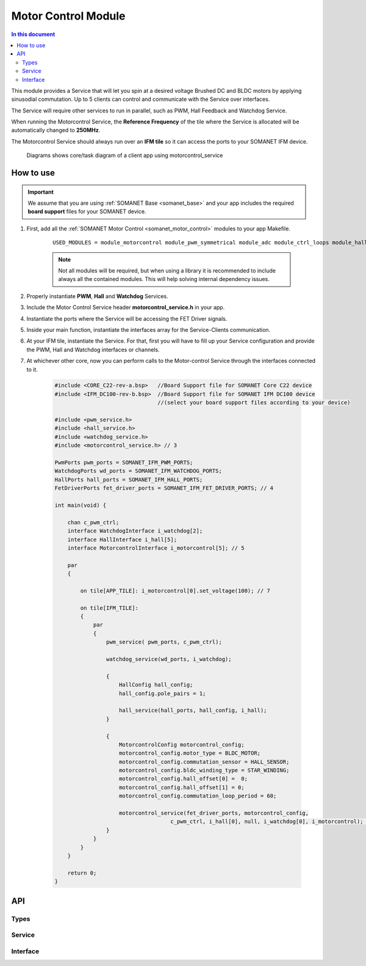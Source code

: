 .. _module_motorcontrol:

==================================
Motor Control Module
==================================

.. contents:: In this document
    :backlinks: none
    :depth: 3

This module provides a Service that will let you spin at a desired voltage Brushed DC and BLDC motors
by applying sinusodial commutation. Up to 5 clients can control and communicate with the Service over interfaces.

The Service will require other services to run in parallel, such as PWM, Hall Feedback and Watchdog Service.

When running the Motorcontrol Service, the **Reference Frequency** of the tile where the Service is
allocated will be automatically changed to **250MHz**.

The Motorcontrol Service should always run over an **IFM tile** so it can access the ports to
your SOMANET IFM device.

.. cssclass:: github

  `See Module on Public Repository <https://github.com/synapticon/sc_sncn_motorcontrol/tree/master/module_motorcontrol>`_

.. figure:: images/core-diagram-commutation.png
   :width: 60%

   Diagrams shows core/task diagram of a client app using motorcontrol_service

.. _commutation_programming_label:

How to use
===========

.. important:: We assume that you are using :ref:`SOMANET Base <somanet_base>` and your app includes the required **board support** files for your SOMANET device.
          
.. seealso:: You might find useful the :ref:`BLDC DC Motor Control Demo <bldc_motor_drive_demo>` and :ref:`Brushed DC Motor Control Demo <brushed_dc_drive_demo>` example apps, which illustrate the use of this module. 

1. First, add all the :ref:`SOMANET Motor Control <somanet_motor_control>` modules to your app Makefile.

    ::

        USED_MODULES = module_motorcontrol module_pwm_symmetrical module_adc module_ctrl_loops module_hall module_misc module_profile module_qei module_watchdog module_board-support

    .. note:: Not all modules will be required, but when using a library it is recommended to include always all the contained modules. 
          This will help solving internal dependency issues.

2. Properly instantiate **PWM**, **Hall** and **Watchdog** Services.

3. Include the Motor Control Service header **motorcontrol_service.h** in your app. 

4. Instantiate the ports where the Service will be accessing the FET Driver signals. 

5. Inside your main function, instantiate the interfaces array for the Service-Clients communication.

6. At your IFM tile, instantiate the Service. For that, first you will have to fill up your Service configuration and provide the PWM, Hall and Watchdog interfaces or channels.

7. At whichever other core, now you can perform calls to the Motor-control Service through the interfaces connected to it.

    .. code-block:: c

        #include <CORE_C22-rev-a.bsp>   //Board Support file for SOMANET Core C22 device 
        #include <IFM_DC100-rev-b.bsp>  //Board Support file for SOMANET IFM DC100 device 
                                        //(select your board support files according to your device)

        #include <pwm_service.h>
        #include <hall_service.h>
        #include <watchdog_service.h>
        #include <motorcontrol_service.h> // 3

        PwmPorts pwm_ports = SOMANET_IFM_PWM_PORTS;
        WatchdogPorts wd_ports = SOMANET_IFM_WATCHDOG_PORTS;
        HallPorts hall_ports = SOMANET_IFM_HALL_PORTS;
        FetDriverPorts fet_driver_ports = SOMANET_IFM_FET_DRIVER_PORTS; // 4

        int main(void) {

            chan c_pwm_ctrl; 
            interface WatchdogInterface i_watchdog[2];
            interface HallInterface i_hall[5];
            interface MotorcontrolInterface i_motorcontrol[5]; // 5

            par
            {

                on tile[APP_TILE]: i_motorcontrol[0].set_voltage(100); // 7

                on tile[IFM_TILE]:
                {
                    par
                    {
                        pwm_service( pwm_ports, c_pwm_ctrl);

                        watchdog_service(wd_ports, i_watchdog);

                        {
                            HallConfig hall_config;
                            hall_config.pole_pairs = 1;

                            hall_service(hall_ports, hall_config, i_hall);
                        }

                        {
                            MotorcontrolConfig motorcontrol_config; 
                            motorcontrol_config.motor_type = BLDC_MOTOR;
                            motorcontrol_config.commutation_sensor = HALL_SENSOR;
                            motorcontrol_config.bldc_winding_type = STAR_WINDING;
                            motorcontrol_config.hall_offset[0] =  0;
                            motorcontrol_config.hall_offset[1] = 0;
                            motorcontrol_config.commutation_loop_period = 60;

                            motorcontrol_service(fet_driver_ports, motorcontrol_config,
                                            c_pwm_ctrl, i_hall[0], null, i_watchdog[0], i_motorcontrol); // 6
                        }
                    }
                }
            }

            return 0;
        }

API
====

Types
-----
.. doxygenstruct:: FetDriverPorts
.. doxygenenum:: MotorType
.. doxygenenum:: BLDCWindingType
.. doxygenstruct:: MotorcontrolConfig

Service
--------

.. doxygenfunction:: motorcontrol_service

Interface
---------

.. doxygeninterface:: MotorcontrolInterface

